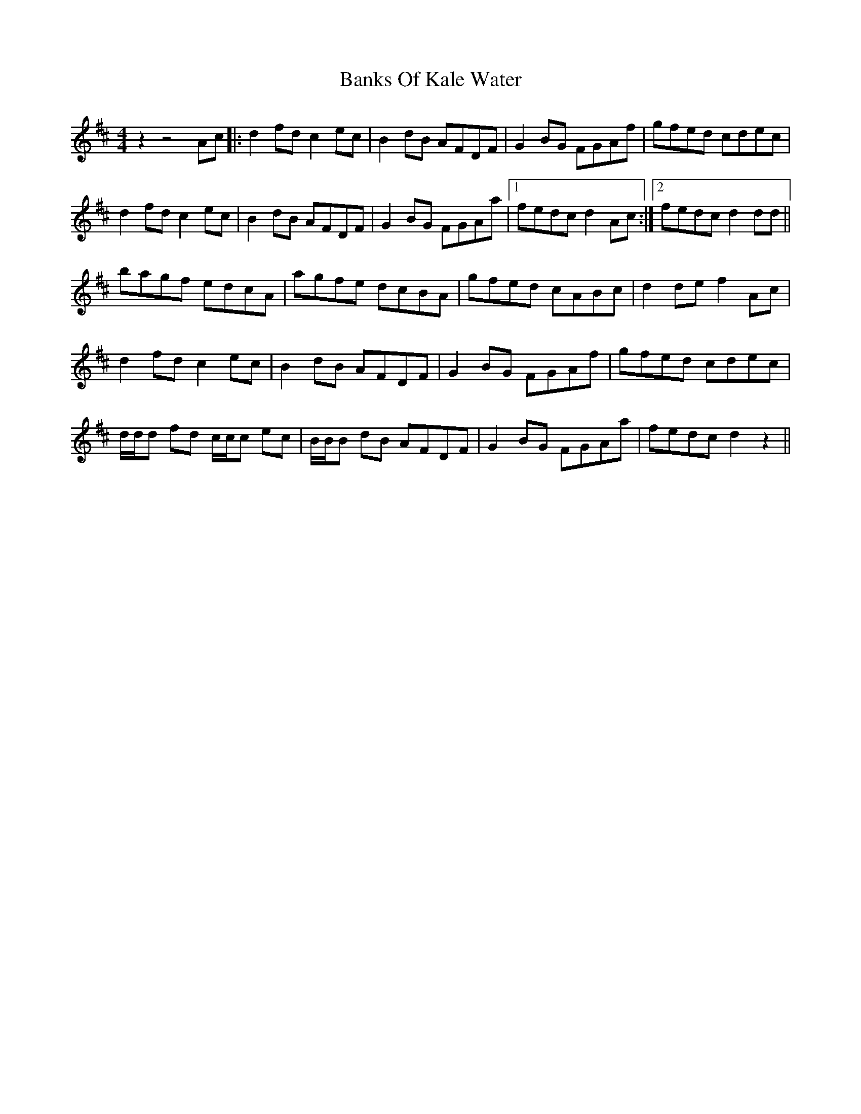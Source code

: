 X: 2697
T: Banks Of Kale Water
R: reel
M: 4/4
K: Dmajor
z2z4 Ac|:d2 fd c2 ec|B2 dB AFDF|G2 BG FGAf|gfed cdec|
d2 fd c2 ec|B2 dB AFDF|G2 BG FGAa|1 fedc d2 Ac:|2 fedc d2 dd||
bagf edcA|agfe dcBA|gfed cABc|d2 de f2 Ac|
d2 fd c2 ec|B2 dB AFDF|G2 BG FGAf|gfed cdec|
d/d/d fd c/c/c ec|B/B/B dB AFDF|G2 BG FGAa|fedc d2 z2||

